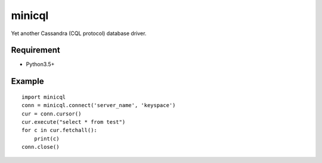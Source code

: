=========
minicql
=========

Yet another Cassandra (CQL protocol) database driver.

Requirement
--------------

- Python3.5+

Example
-------------

::

   import minicql
   conn = minicql.connect('server_name', 'keyspace')
   cur = conn.cursor()
   cur.execute("select * from test")
   for c in cur.fetchall():
       print(c)
   conn.close()

